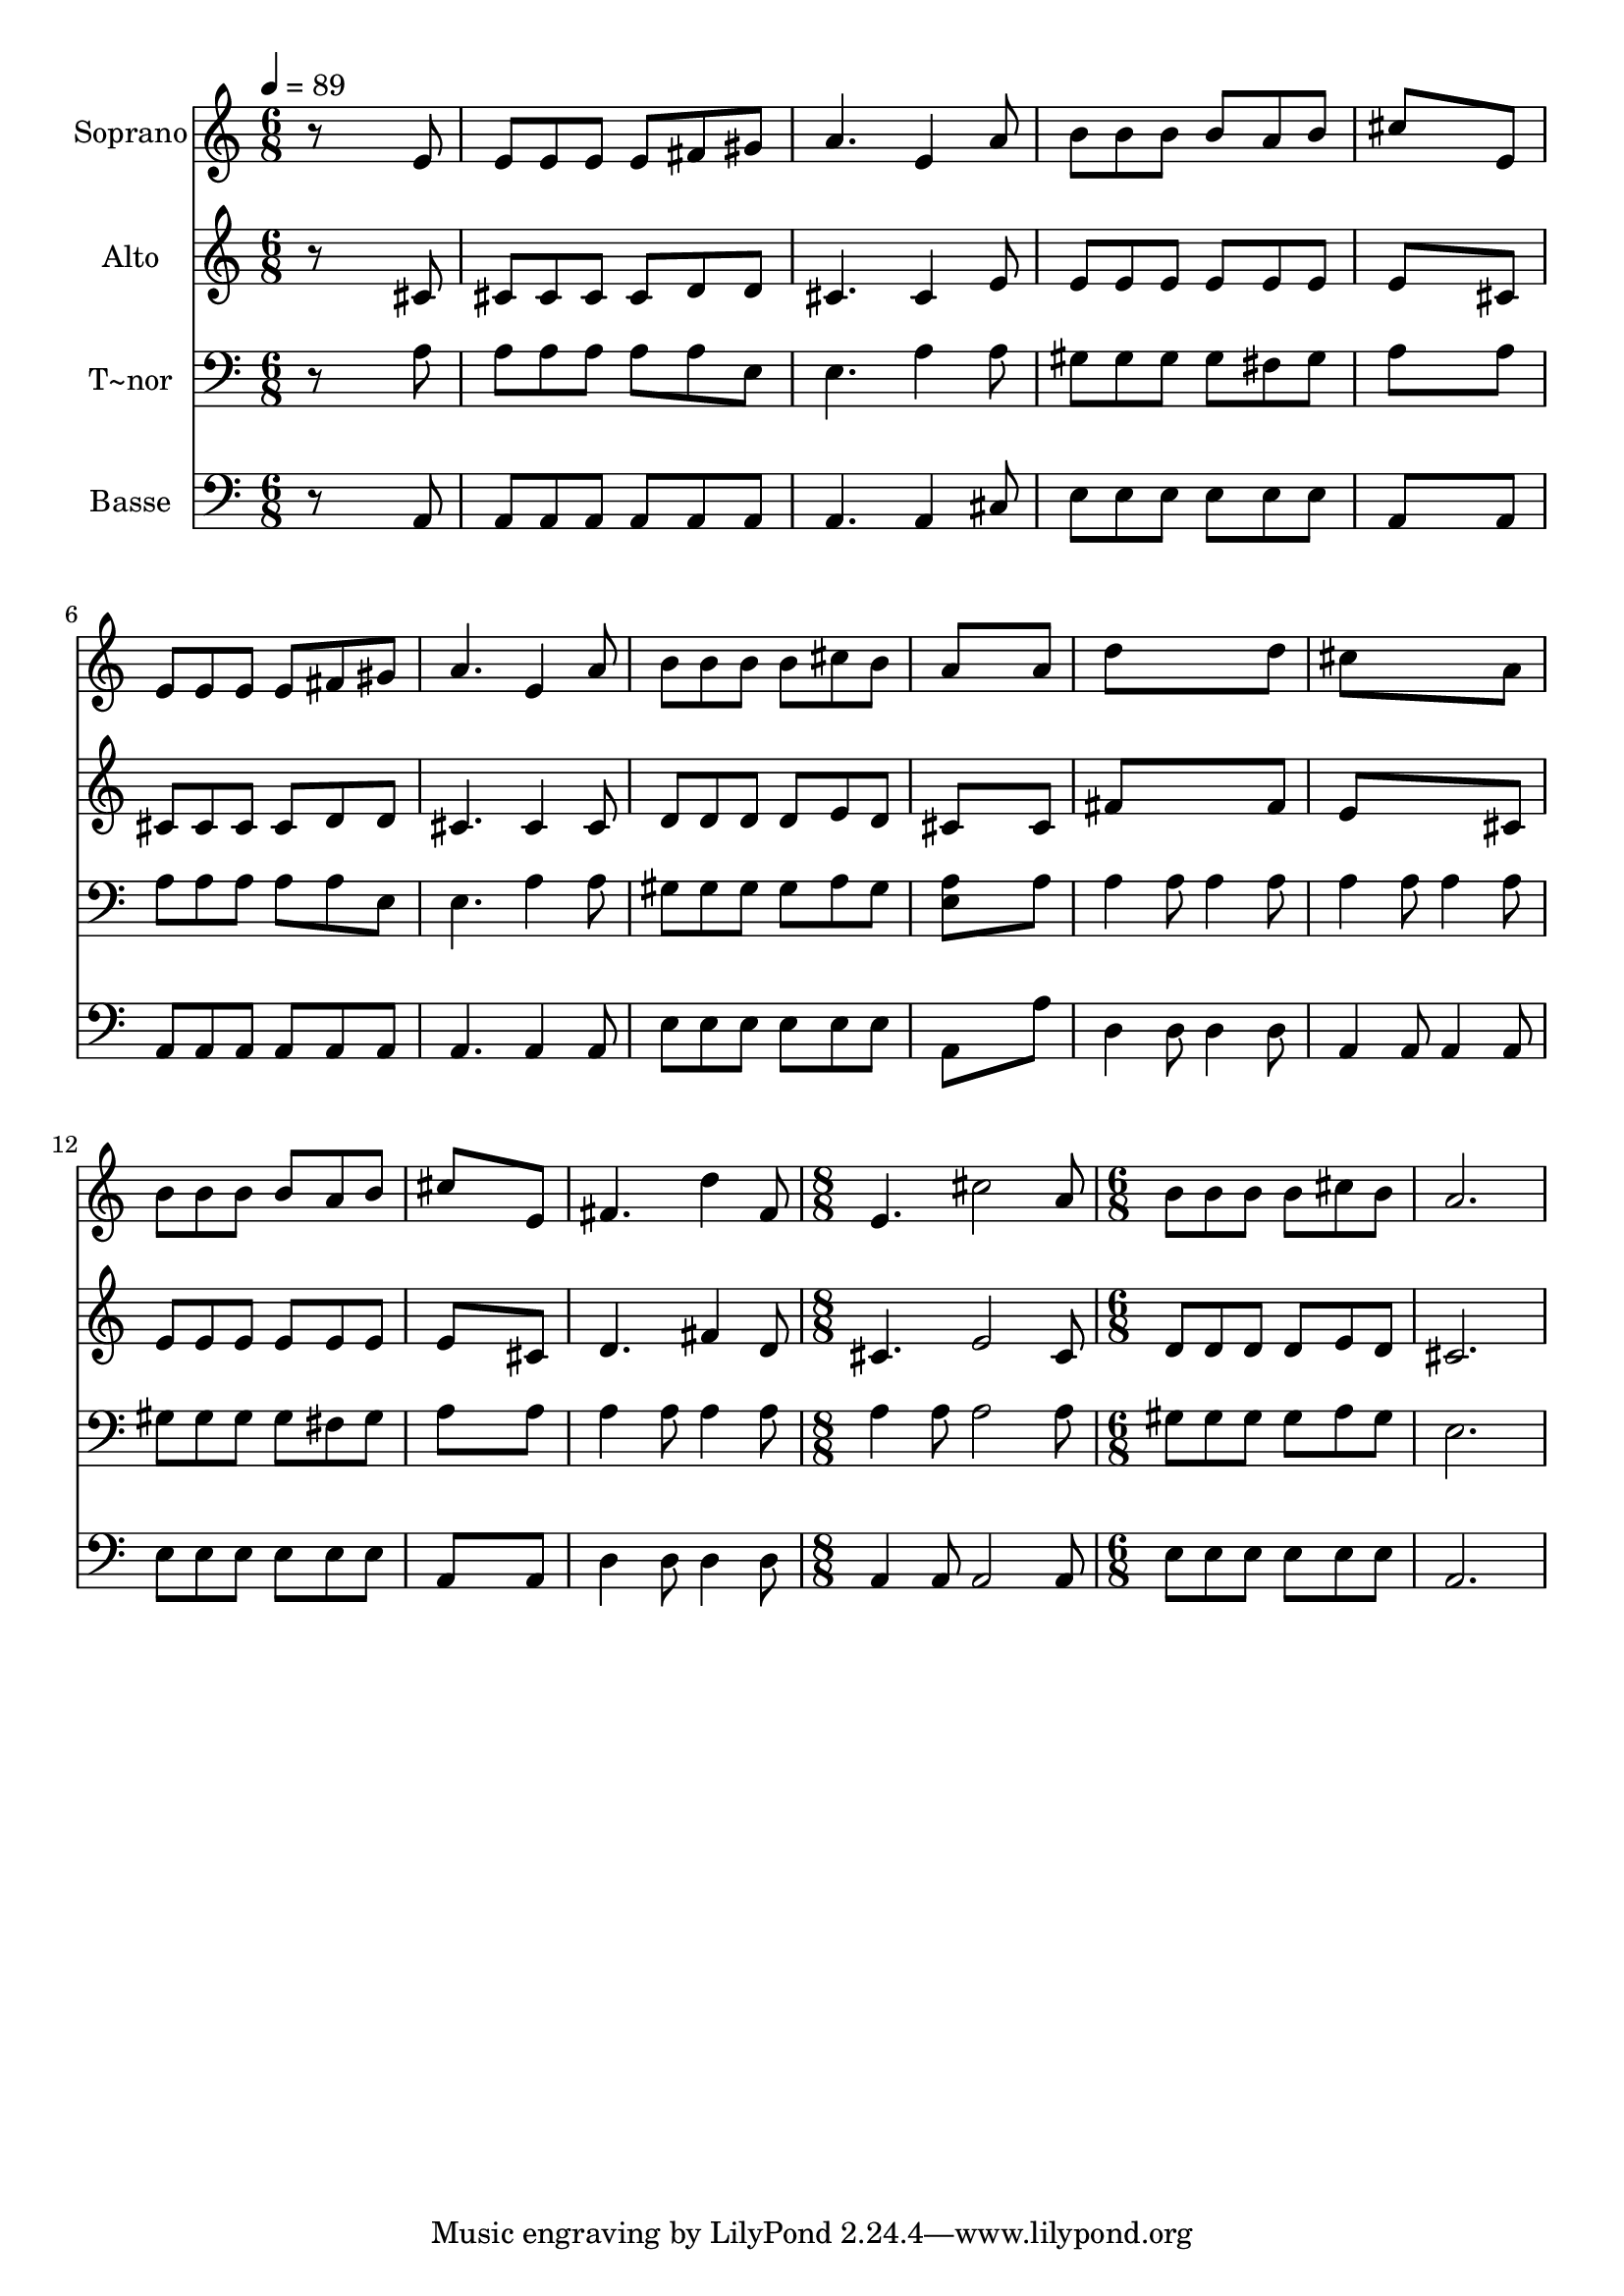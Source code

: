 % Lily was here -- automatically converted by /usr/bin/midi2ly from 635.mid
\version "2.14.0"

\layout {
  \context {
    \Voice
    \remove "Note_heads_engraver"
    \consists "Completion_heads_engraver"
    \remove "Rest_engraver"
    \consists "Completion_rest_engraver"
  }
}

trackAchannelA = {
  
  \time 6/8 
  
  \tempo 4 = 89 
  \skip 2*21 
  \time 8/8 
  \skip 1 
  | % 16
  
  \time 6/8 
  
}

trackA = <<
  \context Voice = voiceA \trackAchannelA
>>


trackBchannelA = {
  
  \set Staff.instrumentName = "Soprano"
  
}

trackBchannelB = \relative c {
  r8*5 e'8 
  | % 2
  e e e e fis gis 
  | % 3
  a4. e4 a8 
  | % 4
  b b b b a b 
  | % 5
  cis8*5 e,8 
  | % 6
  e e e e fis gis 
  | % 7
  a4. e4 a8 
  | % 8
  b b b b cis b 
  | % 9
  a8*5 a8 
  | % 10
  d8*5 d8 
  | % 11
  cis8*5 a8 
  | % 12
  b b b b a b 
  | % 13
  cis8*5 e,8 
  | % 14
  fis4. d'4 fis,8 
  | % 15
  e4. cis'2 a8 b b b b 
  | % 17
  cis b a2. 
}

trackB = <<
  \context Voice = voiceA \trackBchannelA
  \context Voice = voiceB \trackBchannelB
>>


trackCchannelA = {
  
  \set Staff.instrumentName = "Alto"
  
}

trackCchannelC = \relative c {
  r8*5 cis'8 
  | % 2
  cis cis cis cis d d 
  | % 3
  cis4. cis4 e8 
  | % 4
  e e e e e e 
  | % 5
  e8*5 cis8 
  | % 6
  cis cis cis cis d d 
  | % 7
  cis4. cis4 cis8 
  | % 8
  d d d d e d 
  | % 9
  cis8*5 cis8 
  | % 10
  fis8*5 fis8 
  | % 11
  e8*5 cis8 
  | % 12
  e e e e e e 
  | % 13
  e8*5 cis8 
  | % 14
  d4. fis4 d8 
  | % 15
  cis4. e2 cis8 d d d d 
  | % 17
  e d cis2. 
}

trackC = <<
  \context Voice = voiceA \trackCchannelA
  \context Voice = voiceB \trackCchannelC
>>


trackDchannelA = {
  
  \set Staff.instrumentName = "T~nor"
  
}

trackDchannelC = \relative c {
  r8*5 a'8 
  | % 2
  a a a a a e 
  | % 3
  e4. a4 a8 
  | % 4
  gis gis gis gis fis gis 
  | % 5
  a8*5 a8 
  | % 6
  a a a a a e 
  | % 7
  e4. a4 a8 
  | % 8
  gis gis gis gis a gis 
  | % 9
  <a e >8*5 a8 
  | % 10
  a4 a8 a4 a8 
  | % 11
  a4 a8 a4 a8 
  | % 12
  gis gis gis gis fis gis 
  | % 13
  a8*5 a8 
  | % 14
  a4 a8 a4 a8 
  | % 15
  a4 a8 a2 a8 gis gis gis gis 
  | % 17
  a gis e2. 
}

trackD = <<

  \clef bass
  
  \context Voice = voiceA \trackDchannelA
  \context Voice = voiceB \trackDchannelC
>>


trackEchannelA = {
  
  \set Staff.instrumentName = "Basse"
  
}

trackEchannelC = \relative c {
  r8*5 a8 
  | % 2
  a a a a a a 
  | % 3
  a4. a4 cis8 
  | % 4
  e e e e e e 
  | % 5
  a,8*5 a8 
  | % 6
  a a a a a a 
  | % 7
  a4. a4 a8 
  | % 8
  e' e e e e e 
  | % 9
  a,8*5 a'8 
  | % 10
  d,4 d8 d4 d8 
  | % 11
  a4 a8 a4 a8 
  | % 12
  e' e e e e e 
  | % 13
  a,8*5 a8 
  | % 14
  d4 d8 d4 d8 
  | % 15
  a4 a8 a2 a8 e' e e e 
  | % 17
  e e a,2. 
}

trackE = <<

  \clef bass
  
  \context Voice = voiceA \trackEchannelA
  \context Voice = voiceB \trackEchannelC
>>


\score {
  <<
    \context Staff=trackB \trackA
    \context Staff=trackB \trackB
    \context Staff=trackC \trackA
    \context Staff=trackC \trackC
    \context Staff=trackD \trackA
    \context Staff=trackD \trackD
    \context Staff=trackE \trackA
    \context Staff=trackE \trackE
  >>
  \layout {}
  \midi {}
}
